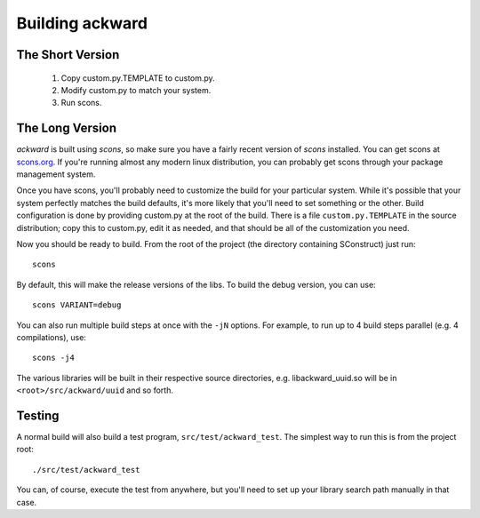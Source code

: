 ================
Building ackward
================

The Short Version
=================

 #. Copy custom.py.TEMPLATE to custom.py.
 #. Modify custom.py to match your system.
 #. Run scons. 

The Long Version
================

`ackward` is built using `scons`, so make sure you have a fairly
recent version of `scons` installed. You can get scons at
`scons.org <http://scons.org/>`_. If you're running almost any modern linux
distribution, you can probably get scons through your package
management system.

Once you have scons, you'll probably need to customize the build for
your particular system. While it's possible that your system perfectly
matches the build defaults, it's more likely that you'll need to set
something or the other. Build configuration is done by providing
custom.py at the root of the build. There is a file ``custom.py.TEMPLATE``
in the source distribution; copy this to custom.py, edit it as needed,
and that should be all of the customization you need.

Now you should be ready to build. From the root of the project (the
directory containing SConstruct) just run::

  scons

By default, this will make the release versions of the libs. To build
the debug version, you can use::

  scons VARIANT=debug

You can also run multiple build steps at once with the ``-jN``
options. For example, to run up to 4 build steps parallel (e.g. 4
compilations), use::

  scons -j4

The various libraries will be built in their respective source
directories, e.g. libackward_uuid.so will be in
``<root>/src/ackward/uuid`` and so forth.  

Testing
=======

A normal build will also build a test program,
``src/test/ackward_test``. The simplest way to run this is from the
project root::

  ./src/test/ackward_test

You can, of course, execute the test from anywhere, but you'll need to
set up your library search path manually in that case.
